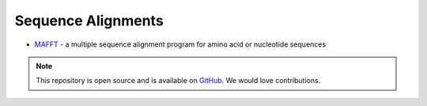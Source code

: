 Sequence Alignments
===================

* `MAFFT`_ - a multiple sequence alignment program for amino acid or nucleotide sequences

.. _MAFFT: http://mafft.cbrc.jp/alignment/software/




.. note:: This repository is open source and is available on `GitHub`_. 
    We would love contributions.

.. _GitHub: https://github.com/biomadeira/sbr/